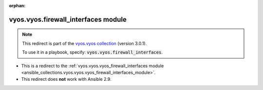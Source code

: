 
.. Document meta

:orphan:

.. Anchors

.. _ansible_collections.vyos.vyos.firewall_interfaces_module:

.. Title

vyos.vyos.firewall_interfaces module
++++++++++++++++++++++++++++++++++++

.. Collection note

.. note::
    This redirect is part of the `vyos.vyos collection <https://galaxy.ansible.com/vyos/vyos>`_ (version 3.0.1).

    To use it in a playbook, specify: :code:`vyos.vyos.firewall_interfaces`.

- This is a redirect to the :ref:`vyos.vyos.vyos_firewall_interfaces module <ansible_collections.vyos.vyos.vyos_firewall_interfaces_module>`.
- This redirect does **not** work with Ansible 2.9.
